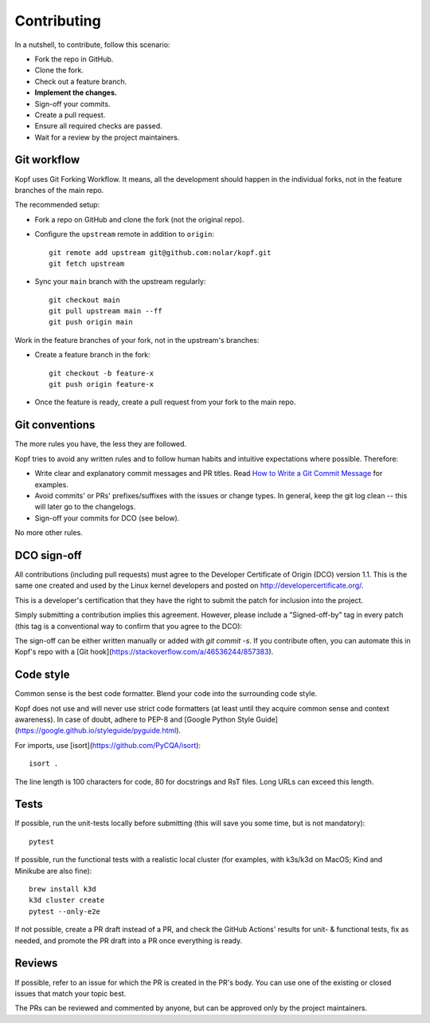 ============
Contributing
============

.. highlight:: bash

In a nutshell, to contribute, follow this scenario:

* Fork the repo in GitHub.
* Clone the fork.
* Check out a feature branch.
* **Implement the changes.**
* Sign-off your commits.
* Create a pull request.
* Ensure all required checks are passed.
* Wait for a review by the project maintainers.


Git workflow
============

Kopf uses Git Forking Workflow. It means, all the development should happen
in the individual forks, not in the feature branches of the main repo.

The recommended setup:

* Fork a repo on GitHub and clone the fork (not the original repo).
* Configure the ``upstream`` remote in addition to ``origin``::

        git remote add upstream git@github.com:nolar/kopf.git
        git fetch upstream

* Sync your ``main`` branch with the upstream regularly::

        git checkout main
        git pull upstream main --ff
        git push origin main

Work in the feature branches of your fork, not in the upstream's branches:

* Create a feature branch in the fork::

        git checkout -b feature-x
        git push origin feature-x

* Once the feature is ready, create a pull request
  from your fork to the main repo.

.. seealso::

    * `Overview of the Forking Workflow. <https://gist.github.com/Chaser324/ce0505fbed06b947d962>`_
    * `GitHub's manual on forking <https://help.github.com/en/articles/fork-a-repo>`_
    * `GitHub's manual on syncing the fork <https://help.github.com/en/articles/syncing-a-fork>`_


Git conventions
===============

The more rules you have, the less they are followed.

Kopf tries to avoid any written rules and to follow human habits
and intuitive expectations where possible. Therefore:

* Write clear and explanatory commit messages and PR titles.
  Read `How to Write a Git Commit Message <https://chris.beams.io/posts/git-commit/>`_
  for examples.
* Avoid commits' or PRs' prefixes/suffixes with the issues or change types.
  In general, keep the git log clean -- this will later go to the changelogs.
* Sign-off your commits for DCO (see below).

No more other rules.


DCO sign-off
============

All contributions (including pull requests) must agree
to the Developer Certificate of Origin (DCO) version 1.1.
This is the same one created and used by the Linux kernel developers
and posted on http://developercertificate.org/.

This is a developer's certification that they have the right to submit
the patch for inclusion into the project.

Simply submitting a contribution implies this agreement.
However, please include a "Signed-off-by" tag in every patch
(this tag is a conventional way to confirm that you agree to the DCO):

The sign-off can be either written manually or added with `git commit -s`.
If you contribute often, you can automate this in Kopf's repo with
a [Git hook](https://stackoverflow.com/a/46536244/857383).


Code style
==========

Common sense is the best code formatter.
Blend your code into the surrounding code style.

Kopf does not use and will never use strict code formatters
(at least until they acquire common sense and context awareness).
In case of doubt, adhere to PEP-8 and [Google Python Style Guide](https://google.github.io/styleguide/pyguide.html).

For imports, use [isort](https://github.com/PyCQA/isort)::

    isort .

The line length is 100 characters for code, 80 for docstrings and RsT files.
Long URLs can exceed this length.


Tests
=====

If possible, run the unit-tests locally before submitting
(this will save you some time, but is not mandatory)::

    pytest

If possible, run the functional tests with a realistic local cluster
(for examples, with k3s/k3d on MacOS; Kind and Minikube are also fine)::

    brew install k3d
    k3d cluster create
    pytest --only-e2e

If not possible, create a PR draft instead of a PR,
and check the GitHub Actions' results for unit- & functional tests,
fix as needed, and promote the PR draft into a PR once everything is ready.


Reviews
=======

If possible, refer to an issue for which the PR is created in the PR's body.
You can use one of the existing or closed issues that match your topic best.

The PRs can be reviewed and commented by anyone,
but can be approved only by the project maintainers.
